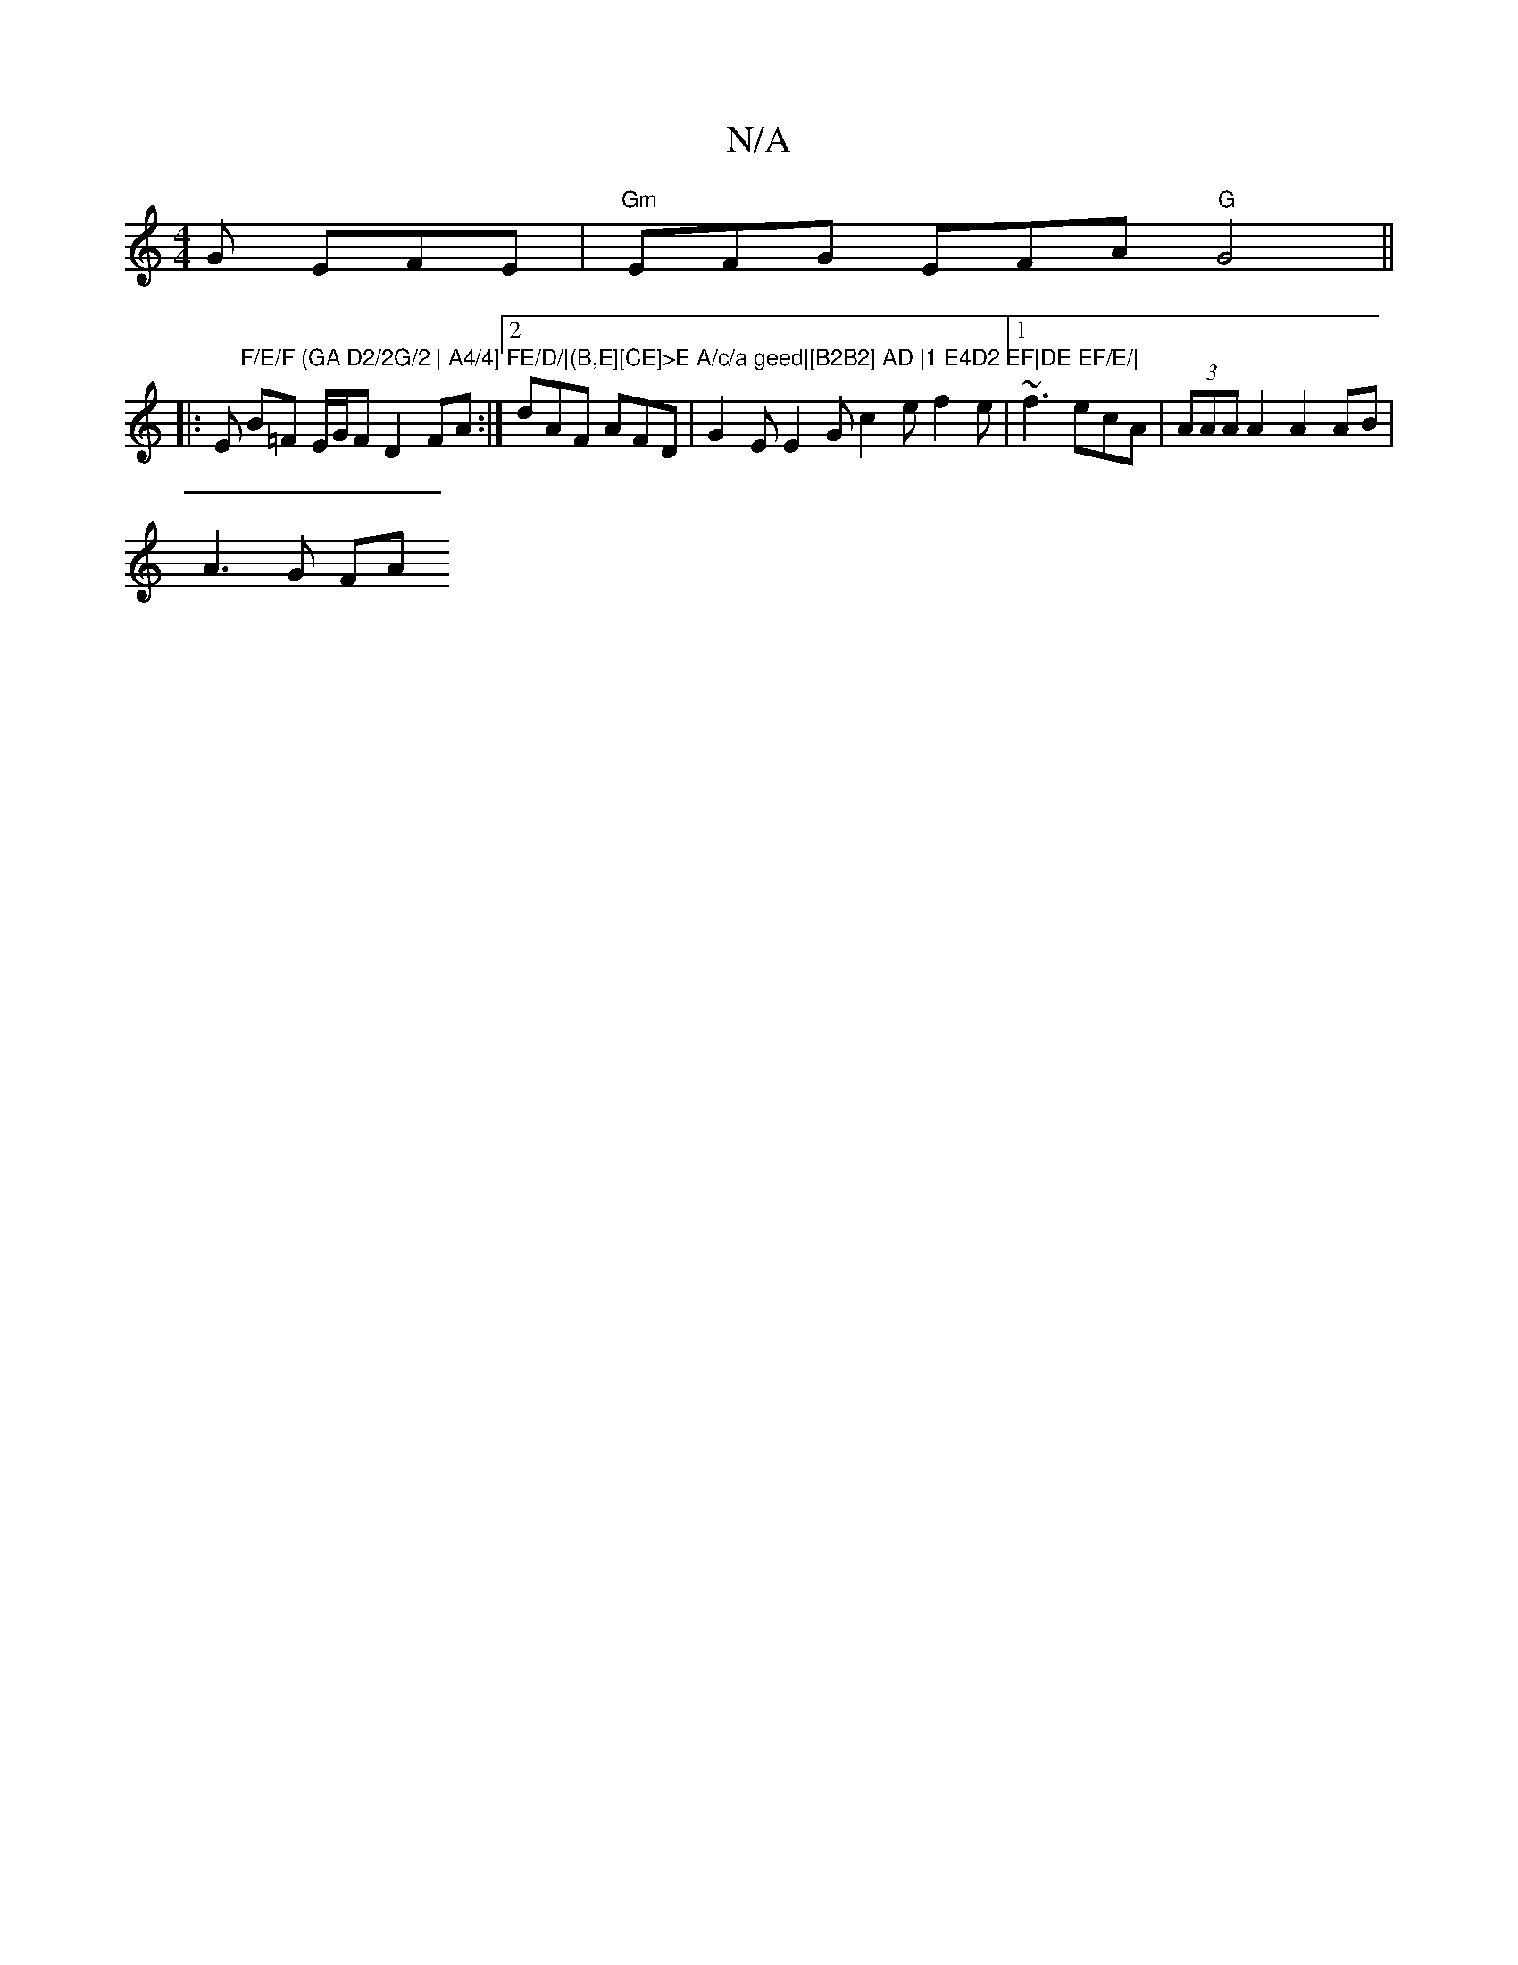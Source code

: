 X:1
T:N/A
M:4/4
R:N/A
K:Cmajor
G EFE | "Gm"EFG EFA "G"G4 ||
|:Em"F/E/F (GA D2/2G/2 | A4/4] FE/D/|(B,E][CE]>E A/c/a geed|[B2B2] AD |1 E4D2 EF|DE EF/E/|
B=F E/G/F D2 FA:|2 dAF AFD | G2E E2G c2e f2e|[1 ~f3 ecA | (3AAA A2 A2 AB|
A3G FA